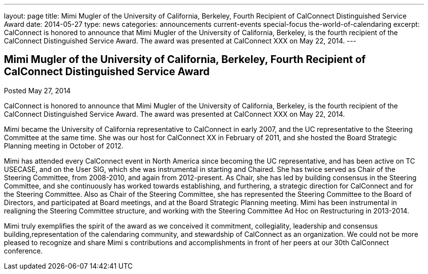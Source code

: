 ---
layout: page
title: Mimi Mugler of the University of California, Berkeley, Fourth Recipient of CalConnect Distinguished Service Award
date: 2014-05-27
type: news
categories: announcements current-events special-focus the-world-of-calendaring
excerpt: CalConnect is honored to announce that Mimi Mugler of the University of California, Berkeley, is the fourth recipient of the CalConnect Distinguished Service Award. The award was presented at CalConnect XXX on May 22, 2014.
---

== Mimi Mugler of the University of California, Berkeley, Fourth Recipient of CalConnect Distinguished Service Award

Posted May 27, 2014 

CalConnect is honored to announce that Mimi Mugler of the University of California, Berkeley, is the fourth recipient of the CalConnect Distinguished Service Award. The award was presented at CalConnect XXX on May 22, 2014.

Mimi became the University of California representative to CalConnect in early 2007, and the UC representative to the Steering Committee at the same time. She was our host for CalConnect XX in February of 2011, and she hosted the Board Strategic Planning meeting in October of 2012.

Mimi has attended every CalConnect event in North America since becoming the UC representative, and has been active on TC USECASE, and on the User SIG, which she was instrumental in starting and Chaired. She has twice served as Chair of the Steering Committee, from 2008-2010, and again from 2012-present. As Chair, she has led by building consensus in the Steering Committee, and she continuously has worked towards establishing, and furthering, a strategic direction for CalConnect and for the Steering Committee. Also as Chair of the Steering Committee, she has represented the Steering Committee to the Board of Directors, and participated at Board meetings, and at the Board Strategic Planning meeting. Mimi has been instrumental in realigning the Steering Committee structure, and working with the Steering Committee Ad Hoc on Restructuring in 2013-2014.

Mimi truly exemplifies the spirit of the award as we conceived it  commitment, collegiality, leadership and consensus building,representation of the calendaring community, and stewardship of CalConnect as an organization. We could not be more pleased to recognize and share Mimi s contributions and accomplishments in front of her peers at our 30th CalConnect conference.


